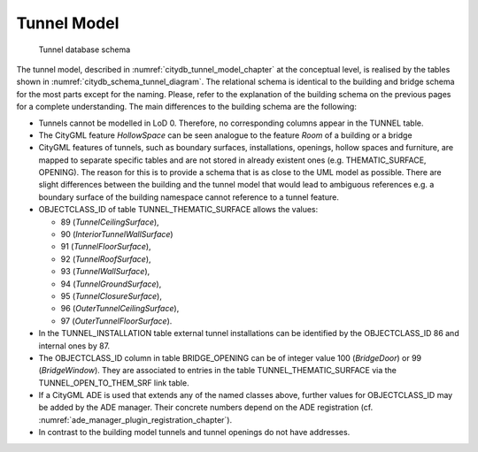 Tunnel Model
^^^^^^^^^^^^

.. figure:: ../../../media/citydb_schema_tunnel_diagram.png
   :name: citydb_schema_tunnel_diagram

   Tunnel database schema

The tunnel model, described in :numref:`citydb_tunnel_model_chapter` at the conceptual
level, is realised by the tables shown in :numref:`citydb_schema_tunnel_diagram`. The relational
schema is identical to the building and bridge schema for the most parts
except for the naming. Please, refer to the explanation of the building
schema on the previous pages for a complete understanding. The main
differences to the building schema are the following:

-  Tunnels cannot be modelled in LoD 0. Therefore, no corresponding
   columns appear in the TUNNEL table.

-  The CityGML feature *HollowSpace* can be seen analogue to the feature
   *Room* of a building or a bridge

-  CityGML features of tunnels, such as boundary surfaces,
   installations, openings, hollow spaces and furniture, are mapped
   to separate specific tables and are not stored in already existent
   ones (e.g. THEMATIC_SURFACE, OPENING). The reason for this is to
   provide a schema that is as close to the UML model as possible.
   There are slight differences between the building and the tunnel
   model that would lead to ambiguous references e.g. a boundary
   surface of the building namespace cannot reference to a tunnel
   feature.

-  OBJECTCLASS_ID of table TUNNEL_THEMATIC_SURFACE allows the values:

   -  89 (*TunnelCeilingSurface*),

   -  90 (*InteriorTunnelWallSurface*)

   -  91 (*TunnelFloorSurface*),

   -  92 (*TunnelRoofSurface*),

   -  93 (*TunnelWallSurface*),

   -  94 (*TunnelGroundSurface*),

   -  95 (*TunnelClosureSurface*),

   -  96 (*OuterTunnelCeilingSurface*),

   -  97 (*OuterTunnelFloorSurface*).

-  In the TUNNEL_INSTALLATION table external tunnel installations can be
   identified by the OBJECTCLASS_ID 86 and internal ones by 87.

-  The OBJECTCLASS_ID column in table BRIDGE_OPENING can be of integer
   value 100 (*BridgeDoor*) or 99 (*BridgeWindow*). They are associated
   to entries in the table TUNNEL_THEMATIC_SURFACE via the
   TUNNEL_OPEN_TO_THEM_SRF link table.

-  If a CityGML ADE is used that extends any of the named classes above,
   further values for OBJECTCLASS_ID may be added by the ADE manager.
   Their concrete numbers depend on the ADE registration (cf. :numref:`ade_manager_plugin_registration_chapter`).

-  In contrast to the building model tunnels and tunnel openings do not
   have addresses.
